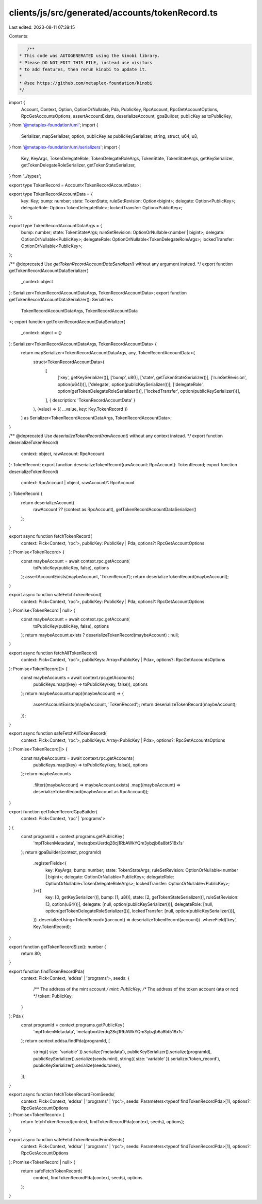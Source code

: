 clients/js/src/generated/accounts/tokenRecord.ts
================================================

Last edited: 2023-08-11 07:39:15

Contents:

.. code-block:: ts

    /**
 * This code was AUTOGENERATED using the kinobi library.
 * Please DO NOT EDIT THIS FILE, instead use visitors
 * to add features, then rerun kinobi to update it.
 *
 * @see https://github.com/metaplex-foundation/kinobi
 */

import {
  Account,
  Context,
  Option,
  OptionOrNullable,
  Pda,
  PublicKey,
  RpcAccount,
  RpcGetAccountOptions,
  RpcGetAccountsOptions,
  assertAccountExists,
  deserializeAccount,
  gpaBuilder,
  publicKey as toPublicKey,
} from '@metaplex-foundation/umi';
import {
  Serializer,
  mapSerializer,
  option,
  publicKey as publicKeySerializer,
  string,
  struct,
  u64,
  u8,
} from '@metaplex-foundation/umi/serializers';
import {
  Key,
  KeyArgs,
  TokenDelegateRole,
  TokenDelegateRoleArgs,
  TokenState,
  TokenStateArgs,
  getKeySerializer,
  getTokenDelegateRoleSerializer,
  getTokenStateSerializer,
} from '../types';

export type TokenRecord = Account<TokenRecordAccountData>;

export type TokenRecordAccountData = {
  key: Key;
  bump: number;
  state: TokenState;
  ruleSetRevision: Option<bigint>;
  delegate: Option<PublicKey>;
  delegateRole: Option<TokenDelegateRole>;
  lockedTransfer: Option<PublicKey>;
};

export type TokenRecordAccountDataArgs = {
  bump: number;
  state: TokenStateArgs;
  ruleSetRevision: OptionOrNullable<number | bigint>;
  delegate: OptionOrNullable<PublicKey>;
  delegateRole: OptionOrNullable<TokenDelegateRoleArgs>;
  lockedTransfer: OptionOrNullable<PublicKey>;
};

/** @deprecated Use `getTokenRecordAccountDataSerializer()` without any argument instead. */
export function getTokenRecordAccountDataSerializer(
  _context: object
): Serializer<TokenRecordAccountDataArgs, TokenRecordAccountData>;
export function getTokenRecordAccountDataSerializer(): Serializer<
  TokenRecordAccountDataArgs,
  TokenRecordAccountData
>;
export function getTokenRecordAccountDataSerializer(
  _context: object = {}
): Serializer<TokenRecordAccountDataArgs, TokenRecordAccountData> {
  return mapSerializer<TokenRecordAccountDataArgs, any, TokenRecordAccountData>(
    struct<TokenRecordAccountData>(
      [
        ['key', getKeySerializer()],
        ['bump', u8()],
        ['state', getTokenStateSerializer()],
        ['ruleSetRevision', option(u64())],
        ['delegate', option(publicKeySerializer())],
        ['delegateRole', option(getTokenDelegateRoleSerializer())],
        ['lockedTransfer', option(publicKeySerializer())],
      ],
      { description: 'TokenRecordAccountData' }
    ),
    (value) => ({ ...value, key: Key.TokenRecord })
  ) as Serializer<TokenRecordAccountDataArgs, TokenRecordAccountData>;
}

/** @deprecated Use `deserializeTokenRecord(rawAccount)` without any context instead. */
export function deserializeTokenRecord(
  context: object,
  rawAccount: RpcAccount
): TokenRecord;
export function deserializeTokenRecord(rawAccount: RpcAccount): TokenRecord;
export function deserializeTokenRecord(
  context: RpcAccount | object,
  rawAccount?: RpcAccount
): TokenRecord {
  return deserializeAccount(
    rawAccount ?? (context as RpcAccount),
    getTokenRecordAccountDataSerializer()
  );
}

export async function fetchTokenRecord(
  context: Pick<Context, 'rpc'>,
  publicKey: PublicKey | Pda,
  options?: RpcGetAccountOptions
): Promise<TokenRecord> {
  const maybeAccount = await context.rpc.getAccount(
    toPublicKey(publicKey, false),
    options
  );
  assertAccountExists(maybeAccount, 'TokenRecord');
  return deserializeTokenRecord(maybeAccount);
}

export async function safeFetchTokenRecord(
  context: Pick<Context, 'rpc'>,
  publicKey: PublicKey | Pda,
  options?: RpcGetAccountOptions
): Promise<TokenRecord | null> {
  const maybeAccount = await context.rpc.getAccount(
    toPublicKey(publicKey, false),
    options
  );
  return maybeAccount.exists ? deserializeTokenRecord(maybeAccount) : null;
}

export async function fetchAllTokenRecord(
  context: Pick<Context, 'rpc'>,
  publicKeys: Array<PublicKey | Pda>,
  options?: RpcGetAccountsOptions
): Promise<TokenRecord[]> {
  const maybeAccounts = await context.rpc.getAccounts(
    publicKeys.map((key) => toPublicKey(key, false)),
    options
  );
  return maybeAccounts.map((maybeAccount) => {
    assertAccountExists(maybeAccount, 'TokenRecord');
    return deserializeTokenRecord(maybeAccount);
  });
}

export async function safeFetchAllTokenRecord(
  context: Pick<Context, 'rpc'>,
  publicKeys: Array<PublicKey | Pda>,
  options?: RpcGetAccountsOptions
): Promise<TokenRecord[]> {
  const maybeAccounts = await context.rpc.getAccounts(
    publicKeys.map((key) => toPublicKey(key, false)),
    options
  );
  return maybeAccounts
    .filter((maybeAccount) => maybeAccount.exists)
    .map((maybeAccount) => deserializeTokenRecord(maybeAccount as RpcAccount));
}

export function getTokenRecordGpaBuilder(
  context: Pick<Context, 'rpc' | 'programs'>
) {
  const programId = context.programs.getPublicKey(
    'mplTokenMetadata',
    'metaqbxxUerdq28cj1RbAWkYQm3ybzjb6a8bt518x1s'
  );
  return gpaBuilder(context, programId)
    .registerFields<{
      key: KeyArgs;
      bump: number;
      state: TokenStateArgs;
      ruleSetRevision: OptionOrNullable<number | bigint>;
      delegate: OptionOrNullable<PublicKey>;
      delegateRole: OptionOrNullable<TokenDelegateRoleArgs>;
      lockedTransfer: OptionOrNullable<PublicKey>;
    }>({
      key: [0, getKeySerializer()],
      bump: [1, u8()],
      state: [2, getTokenStateSerializer()],
      ruleSetRevision: [3, option(u64())],
      delegate: [null, option(publicKeySerializer())],
      delegateRole: [null, option(getTokenDelegateRoleSerializer())],
      lockedTransfer: [null, option(publicKeySerializer())],
    })
    .deserializeUsing<TokenRecord>((account) => deserializeTokenRecord(account))
    .whereField('key', Key.TokenRecord);
}

export function getTokenRecordSize(): number {
  return 80;
}

export function findTokenRecordPda(
  context: Pick<Context, 'eddsa' | 'programs'>,
  seeds: {
    /** The address of the mint account */
    mint: PublicKey;
    /** The address of the token account (ata or not) */
    token: PublicKey;
  }
): Pda {
  const programId = context.programs.getPublicKey(
    'mplTokenMetadata',
    'metaqbxxUerdq28cj1RbAWkYQm3ybzjb6a8bt518x1s'
  );
  return context.eddsa.findPda(programId, [
    string({ size: 'variable' }).serialize('metadata'),
    publicKeySerializer().serialize(programId),
    publicKeySerializer().serialize(seeds.mint),
    string({ size: 'variable' }).serialize('token_record'),
    publicKeySerializer().serialize(seeds.token),
  ]);
}

export async function fetchTokenRecordFromSeeds(
  context: Pick<Context, 'eddsa' | 'programs' | 'rpc'>,
  seeds: Parameters<typeof findTokenRecordPda>[1],
  options?: RpcGetAccountOptions
): Promise<TokenRecord> {
  return fetchTokenRecord(context, findTokenRecordPda(context, seeds), options);
}

export async function safeFetchTokenRecordFromSeeds(
  context: Pick<Context, 'eddsa' | 'programs' | 'rpc'>,
  seeds: Parameters<typeof findTokenRecordPda>[1],
  options?: RpcGetAccountOptions
): Promise<TokenRecord | null> {
  return safeFetchTokenRecord(
    context,
    findTokenRecordPda(context, seeds),
    options
  );
}


